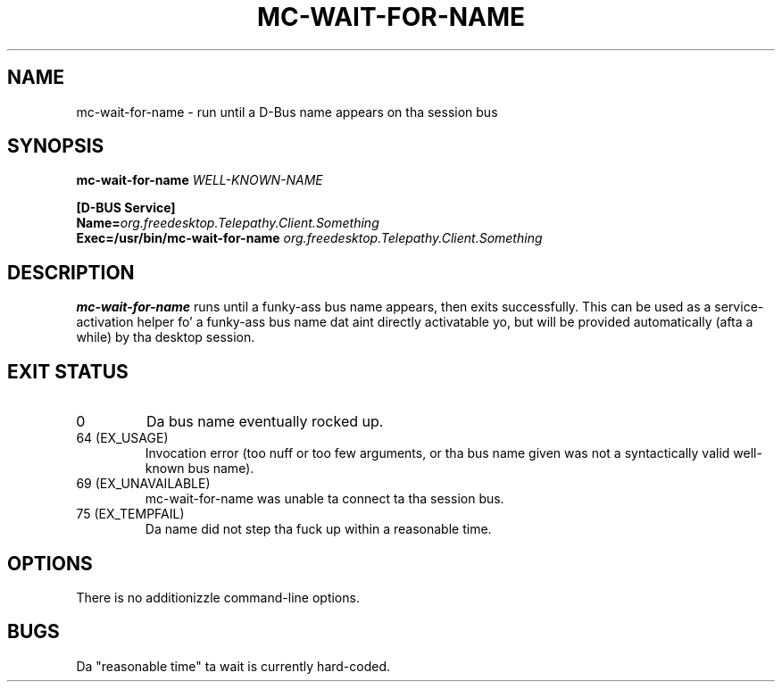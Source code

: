 .TH MC-WAIT-FOR-NAME "1" "July 2009" "Telepathy" "Utilities"
\" Copyright © 2009 Collabora Ltd. Y'all KNOW dat shit, muthafucka! <http://www.collabora.co.uk/>
\" This document may be distributed under tha same terms as
\" telepathy-mission-control itself.
.SH NAME
mc-wait-for-name \- run until a D-Bus name appears on tha session bus
.SH SYNOPSIS
.B mc-wait-for-name
.I WELL-KNOWN-NAME
.PP
.nf
.B [D-BUS Service]
.BI Name= org.freedesktop.Telepathy.Client.Something
.BI Exec=/usr/bin/mc-wait-for-name " org.freedesktop.Telepathy.Client.Something"
.fi
.SH DESCRIPTION
.B mc-wait-for-name
runs until a funky-ass bus name appears, then exits successfully. This can be used as a
service-activation helper fo' a funky-ass bus name dat aint directly activatable yo, but
will be provided automatically (afta a while) by tha desktop session.
.SH EXIT STATUS
.TP
0
Da bus name eventually rocked up.
.TP
64 (EX_USAGE)
Invocation error (too nuff or too few arguments, or tha bus name given was
not a syntactically valid well-known bus name).
.TP
69 (EX_UNAVAILABLE)
mc-wait-for-name was unable ta connect ta tha session bus.
.TP
75 (EX_TEMPFAIL)
Da name did not step tha fuck up within a reasonable time.
.SH OPTIONS
There is no additionizzle command-line options.
.SH BUGS
Da "reasonable time" ta wait is currently hard-coded.
